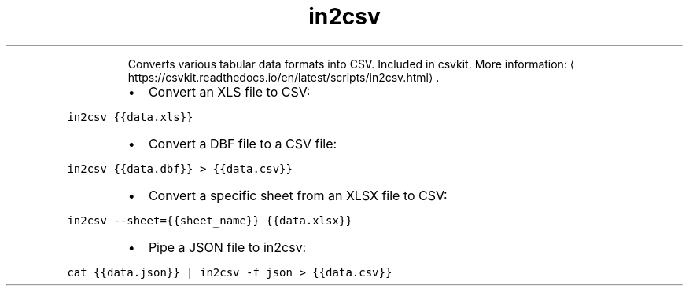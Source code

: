 .TH in2csv
.PP
.RS
Converts various tabular data formats into CSV.
Included in csvkit.
More information: \[la]https://csvkit.readthedocs.io/en/latest/scripts/in2csv.html\[ra]\&.
.RE
.RS
.IP \(bu 2
Convert an XLS file to CSV:
.RE
.PP
\fB\fCin2csv {{data.xls}}\fR
.RS
.IP \(bu 2
Convert a DBF file to a CSV file:
.RE
.PP
\fB\fCin2csv {{data.dbf}} > {{data.csv}}\fR
.RS
.IP \(bu 2
Convert a specific sheet from an XLSX file to CSV:
.RE
.PP
\fB\fCin2csv \-\-sheet={{sheet_name}} {{data.xlsx}}\fR
.RS
.IP \(bu 2
Pipe a JSON file to in2csv:
.RE
.PP
\fB\fCcat {{data.json}} | in2csv \-f json > {{data.csv}}\fR
